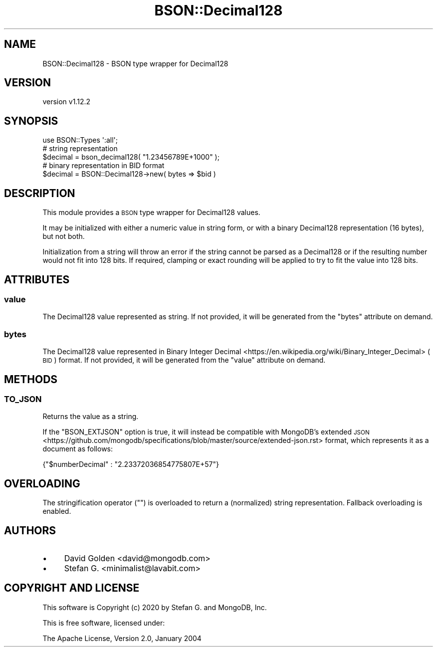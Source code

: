 .\" Automatically generated by Pod::Man 4.10 (Pod::Simple 3.35)
.\"
.\" Standard preamble:
.\" ========================================================================
.de Sp \" Vertical space (when we can't use .PP)
.if t .sp .5v
.if n .sp
..
.de Vb \" Begin verbatim text
.ft CW
.nf
.ne \\$1
..
.de Ve \" End verbatim text
.ft R
.fi
..
.\" Set up some character translations and predefined strings.  \*(-- will
.\" give an unbreakable dash, \*(PI will give pi, \*(L" will give a left
.\" double quote, and \*(R" will give a right double quote.  \*(C+ will
.\" give a nicer C++.  Capital omega is used to do unbreakable dashes and
.\" therefore won't be available.  \*(C` and \*(C' expand to `' in nroff,
.\" nothing in troff, for use with C<>.
.tr \(*W-
.ds C+ C\v'-.1v'\h'-1p'\s-2+\h'-1p'+\s0\v'.1v'\h'-1p'
.ie n \{\
.    ds -- \(*W-
.    ds PI pi
.    if (\n(.H=4u)&(1m=24u) .ds -- \(*W\h'-12u'\(*W\h'-12u'-\" diablo 10 pitch
.    if (\n(.H=4u)&(1m=20u) .ds -- \(*W\h'-12u'\(*W\h'-8u'-\"  diablo 12 pitch
.    ds L" ""
.    ds R" ""
.    ds C` ""
.    ds C' ""
'br\}
.el\{\
.    ds -- \|\(em\|
.    ds PI \(*p
.    ds L" ``
.    ds R" ''
.    ds C`
.    ds C'
'br\}
.\"
.\" Escape single quotes in literal strings from groff's Unicode transform.
.ie \n(.g .ds Aq \(aq
.el       .ds Aq '
.\"
.\" If the F register is >0, we'll generate index entries on stderr for
.\" titles (.TH), headers (.SH), subsections (.SS), items (.Ip), and index
.\" entries marked with X<> in POD.  Of course, you'll have to process the
.\" output yourself in some meaningful fashion.
.\"
.\" Avoid warning from groff about undefined register 'F'.
.de IX
..
.nr rF 0
.if \n(.g .if rF .nr rF 1
.if (\n(rF:(\n(.g==0)) \{\
.    if \nF \{\
.        de IX
.        tm Index:\\$1\t\\n%\t"\\$2"
..
.        if !\nF==2 \{\
.            nr % 0
.            nr F 2
.        \}
.    \}
.\}
.rr rF
.\" ========================================================================
.\"
.IX Title "BSON::Decimal128 3"
.TH BSON::Decimal128 3 "2021-05-28" "perl v5.28.0" "User Contributed Perl Documentation"
.\" For nroff, turn off justification.  Always turn off hyphenation; it makes
.\" way too many mistakes in technical documents.
.if n .ad l
.nh
.SH "NAME"
BSON::Decimal128 \- BSON type wrapper for Decimal128
.SH "VERSION"
.IX Header "VERSION"
version v1.12.2
.SH "SYNOPSIS"
.IX Header "SYNOPSIS"
.Vb 1
\&    use BSON::Types \*(Aq:all\*(Aq;
\&
\&    # string representation
\&    $decimal = bson_decimal128( "1.23456789E+1000" );
\&
\&    # binary representation in BID format
\&    $decimal = BSON::Decimal128\->new( bytes => $bid )
.Ve
.SH "DESCRIPTION"
.IX Header "DESCRIPTION"
This module provides a \s-1BSON\s0 type wrapper for Decimal128 values.
.PP
It may be initialized with either a numeric value in string form, or
with a binary Decimal128 representation (16 bytes), but not both.
.PP
Initialization from a string will throw an error if the string cannot be
parsed as a Decimal128 or if the resulting number would not fit into 128
bits.  If required, clamping or exact rounding will be applied to try to
fit the value into 128 bits.
.SH "ATTRIBUTES"
.IX Header "ATTRIBUTES"
.SS "value"
.IX Subsection "value"
The Decimal128 value represented as string.  If not provided, it will be
generated from the \f(CW\*(C`bytes\*(C'\fR attribute on demand.
.SS "bytes"
.IX Subsection "bytes"
The Decimal128 value represented in Binary Integer
Decimal <https://en.wikipedia.org/wiki/Binary_Integer_Decimal> (\s-1BID\s0) format.
If not provided, it will be generated from the \f(CW\*(C`value\*(C'\fR attribute on
demand.
.SH "METHODS"
.IX Header "METHODS"
.SS "\s-1TO_JSON\s0"
.IX Subsection "TO_JSON"
Returns the value as a string.
.PP
If the \f(CW\*(C`BSON_EXTJSON\*(C'\fR option is true, it will instead
be compatible with MongoDB's extended \s-1JSON\s0 <https://github.com/mongodb/specifications/blob/master/source/extended-json.rst>
format, which represents it as a document as follows:
.PP
.Vb 1
\&    {"$numberDecimal" : "2.23372036854775807E+57"}
.Ve
.SH "OVERLOADING"
.IX Header "OVERLOADING"
The stringification operator (\f(CW""\fR) is overloaded to return a (normalized)
string representation. Fallback overloading is enabled.
.SH "AUTHORS"
.IX Header "AUTHORS"
.IP "\(bu" 4
David Golden <david@mongodb.com>
.IP "\(bu" 4
Stefan G. <minimalist@lavabit.com>
.SH "COPYRIGHT AND LICENSE"
.IX Header "COPYRIGHT AND LICENSE"
This software is Copyright (c) 2020 by Stefan G. and MongoDB, Inc.
.PP
This is free software, licensed under:
.PP
.Vb 1
\&  The Apache License, Version 2.0, January 2004
.Ve
